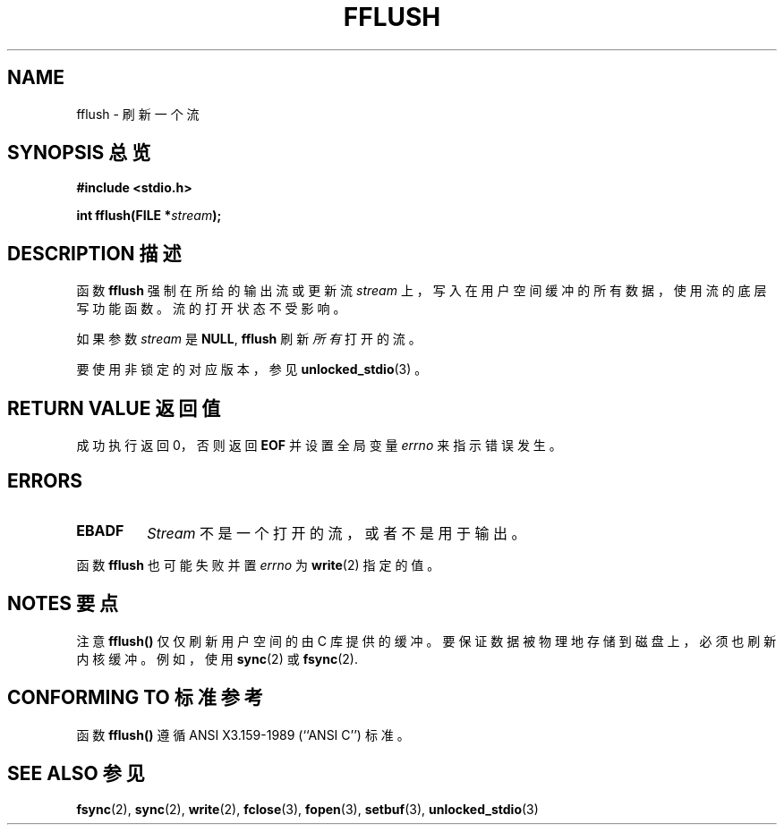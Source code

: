 .\" Copyright (c) 1990, 1991 The Regents of the University of California.
.\" All rights reserved.
.\"
.\" This code is derived from software contributed to Berkeley by
.\" Chris Torek and the American National Standards Committee X3,
.\" on Information Processing Systems.
.\"
.\" Redistribution and use in source and binary forms, with or without
.\" modification, are permitted provided that the following conditions
.\" are met:
.\" 1. Redistributions of source code must retain the above copyright
.\"    notice, this list of conditions and the following disclaimer.
.\" 2. Redistributions in binary form must reproduce the above copyright
.\"    notice, this list of conditions and the following disclaimer in the
.\"    documentation and/or other materials provided with the distribution.
.\" 3. All advertising materials mentioning features or use of this software
.\"    must display the following acknowledgement:
.\"	This product includes software developed by the University of
.\"	California, Berkeley and its contributors.
.\" 4. Neither the name of the University nor the names of its contributors
.\"    may be used to endorse or promote products derived from this software
.\"    without specific prior written permission.
.\"
.\" THIS SOFTWARE IS PROVIDED BY THE REGENTS AND CONTRIBUTORS ``AS IS'' AND
.\" ANY EXPRESS OR IMPLIED WARRANTIES, INCLUDING, BUT NOT LIMITED TO, THE
.\" IMPLIED WARRANTIES OF MERCHANTABILITY AND FITNESS FOR A PARTICULAR PURPOSE
.\" ARE DISCLAIMED.  IN NO EVENT SHALL THE REGENTS OR CONTRIBUTORS BE LIABLE
.\" FOR ANY DIRECT, INDIRECT, INCIDENTAL, SPECIAL, EXEMPLARY, OR CONSEQUENTIAL
.\" DAMAGES (INCLUDING, BUT NOT LIMITED TO, PROCUREMENT OF SUBSTITUTE GOODS
.\" OR SERVICES; LOSS OF USE, DATA, OR PROFITS; OR BUSINESS INTERRUPTION)
.\" HOWEVER CAUSED AND ON ANY THEORY OF LIABILITY, WHETHER IN CONTRACT, STRICT
.\" LIABILITY, OR TORT (INCLUDING NEGLIGENCE OR OTHERWISE) ARISING IN ANY WAY
.\" OUT OF THE USE OF THIS SOFTWARE, EVEN IF ADVISED OF THE POSSIBILITY OF
.\" SUCH DAMAGE.
.\"
.\"     @(#)fflush.3	5.4 (Berkeley) 6/29/91
.\"
.\" Converted for Linux, Mon Nov 29 15:22:01 1993, faith@cs.unc.edu
.\"
.\" Modified 2000-07-22 by Nicol??s Lichtmaier <nick@debian.org>
.\" Modified 2001-10-16 by John Levon <moz@compsoc.man.ac.uk>
.\"
.TH FFLUSH 3  1993-11-29 "BSD MANPAGE" "Linux Programmer's Manual"
.SH NAME
fflush \- 刷新一个流
.SH "SYNOPSIS 总览"
.B #include <stdio.h>
.sp
.BI "int fflush(FILE *" stream );
.SH "DESCRIPTION 描述"
函数
.B fflush
强制在所给的输出流或更新流
.I stream
上，写入在用户空间缓冲的所有数据，使用流的底层写功能函数。流的打开状态不受影响。
.PP
如果参数
.I stream
是
.BR NULL ,
.B fflush
刷新
.I 所有
打开的流。
.PP
要使用非锁定的对应版本，参见
.BR unlocked_stdio (3)
。
.SH "RETURN VALUE 返回值"
成功执行返回 0，否则返回
.B EOF
并设置全局变量
.I errno
来指示错误发生。
.SH ERRORS
.TP
.B EBADF
.I Stream
不是一个打开的流，或者不是用于输出。
.PP
函数
.B fflush
也可能失败并置
.I errno
为
.BR write (2)
指定的值。
.SH "NOTES 要点"
注意
.B fflush()
仅仅刷新用户空间的由 C 库提供的缓冲。要保证数据被物理地存储到磁盘上，必须也刷新内核缓冲。例如，使用
.BR sync (2)
或
.BR fsync (2).
.SH "CONFORMING TO 标准参考"
函数
.BR fflush()
遵循 ANSI X3.159-1989 (``ANSI C'') 标准。
.SH "SEE ALSO 参见"
.BR fsync (2),
.BR sync (2),
.BR write (2),
.BR fclose (3),
.BR fopen (3),
.BR setbuf (3),
.BR unlocked_stdio (3)
